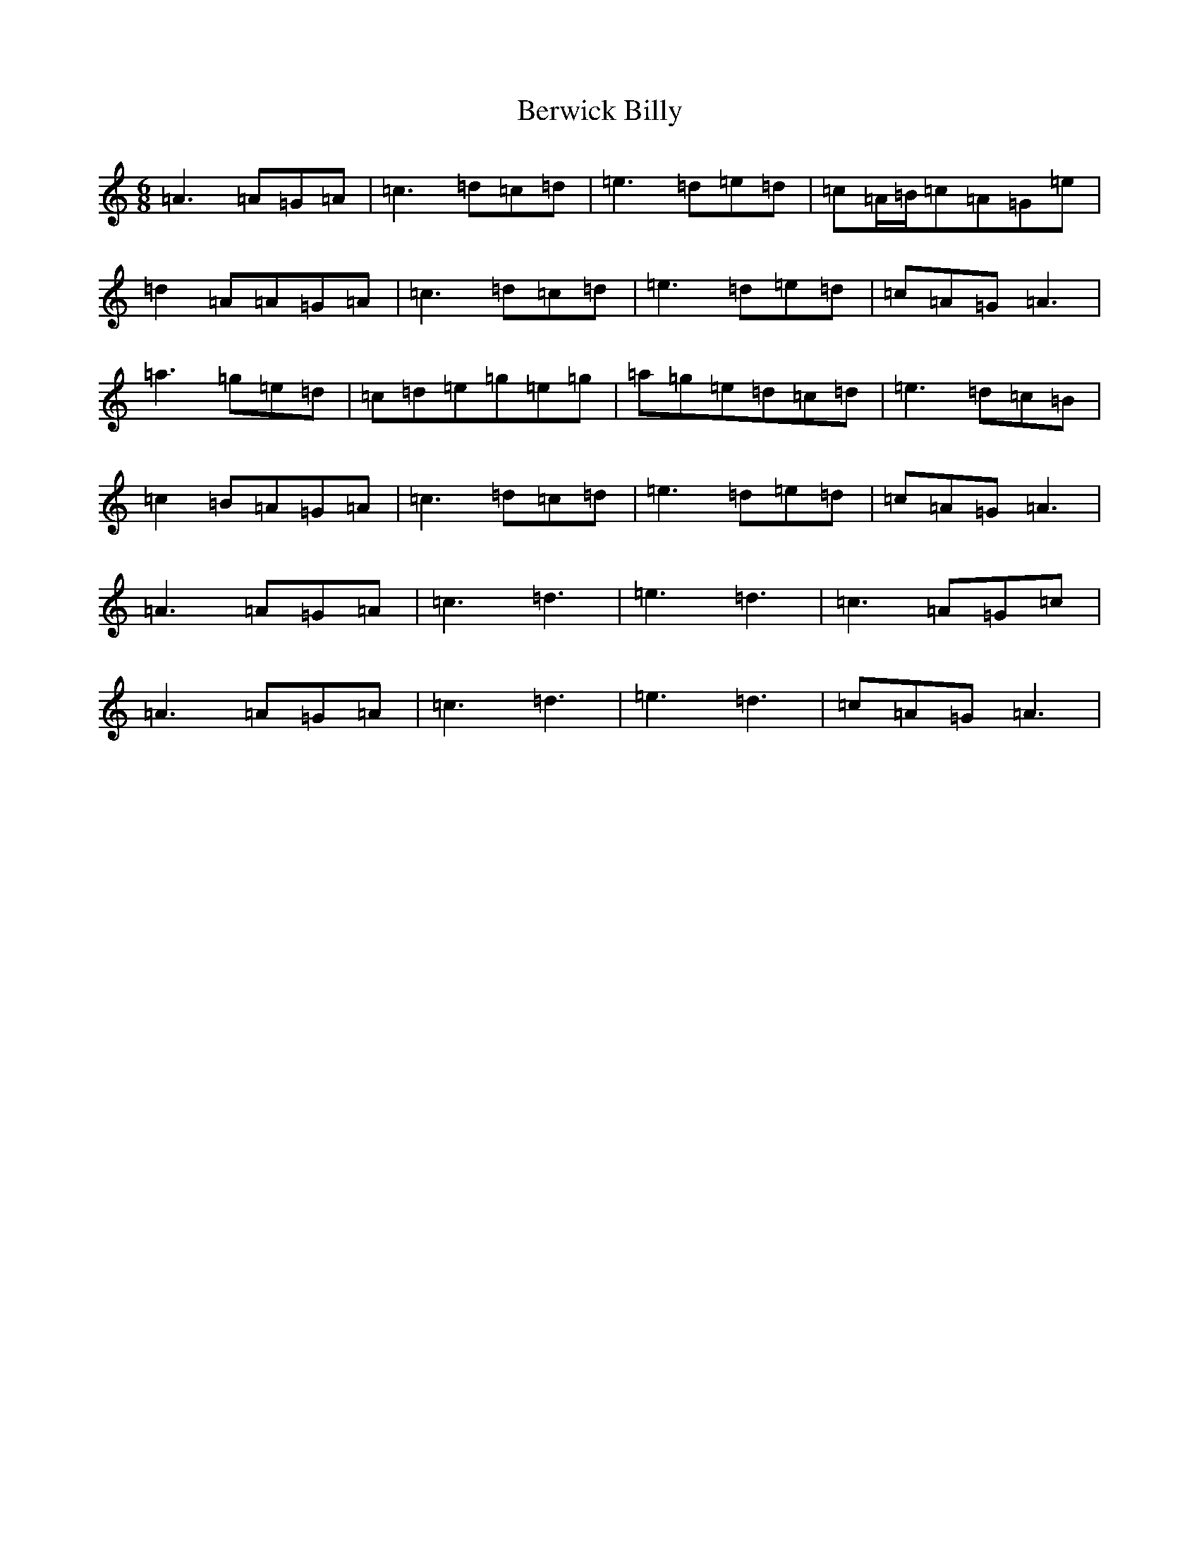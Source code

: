 X: 16175
T: Berwick Billy
S: https://thesession.org/tunes/1211#setting1211
Z: G Major
R: three-two
M:6/8
L:1/8
K: C Major
=A3=A=G=A|=c3=d=c=d|=e3=d=e=d|=c=A/2=B/2=c=A=G=e|=d2=A=A=G=A|=c3=d=c=d|=e3=d=e=d|=c=A=G=A3|=a3=g=e=d|=c=d=e=g=e=g|=a=g=e=d=c=d|=e3=d=c=B|=c2=B=A=G=A|=c3=d=c=d|=e3=d=e=d|=c=A=G=A3|=A3=A=G=A|=c3=d3|=e3=d3|=c3=A=G=c|=A3=A=G=A|=c3=d3|=e3=d3|=c=A=G=A3|